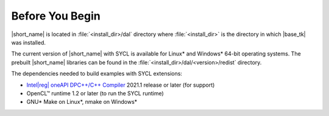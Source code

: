 .. ******************************************************************************
.. * Copyright 2019 Intel Corporation
.. *
.. * Licensed under the Apache License, Version 2.0 (the "License");
.. * you may not use this file except in compliance with the License.
.. * You may obtain a copy of the License at
.. *
.. *     http://www.apache.org/licenses/LICENSE-2.0
.. *
.. * Unless required by applicable law or agreed to in writing, software
.. * distributed under the License is distributed on an "AS IS" BASIS,
.. * WITHOUT WARRANTIES OR CONDITIONS OF ANY KIND, either express or implied.
.. * See the License for the specific language governing permissions and
.. * limitations under the License.
.. *******************************************************************************/

.. |dpcpp_comp| replace:: Intel\ |reg|\  oneAPI DPC++/C++ Compiler
.. _dpcpp_comp: https://www.intel.com/content/www/us/en/developer/tools/oneapi/dpc-compiler.html

.. _before_you_begin:

Before You Begin
~~~~~~~~~~~~~~~~

|short_name| is located in :file:`<install_dir>/dal` directory where :file:`<install_dir>`
is the directory in which |base_tk| was installed.

The current version of |short_name| with
SYCL is available for Linux\* and Windows\* 64-bit operating systems. The
prebuilt |short_name| libraries can be found in the :file:`<install_dir>/dal/<version>/redist`
directory.

The dependencies needed to build examples with SYCL extensions:

- |dpcpp_comp|_ 2021.1 release or later (for support)
- OpenCL™ runtime 1.2 or later (to run the SYCL runtime)
- GNU\* Make on Linux\*, nmake on Windows\*
